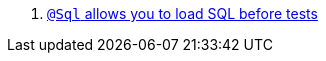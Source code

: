 <.> https://micronaut-projects.github.io/micronaut-test/4.3.0/guide/#sql[`@Sql` allows you to load SQL before tests]